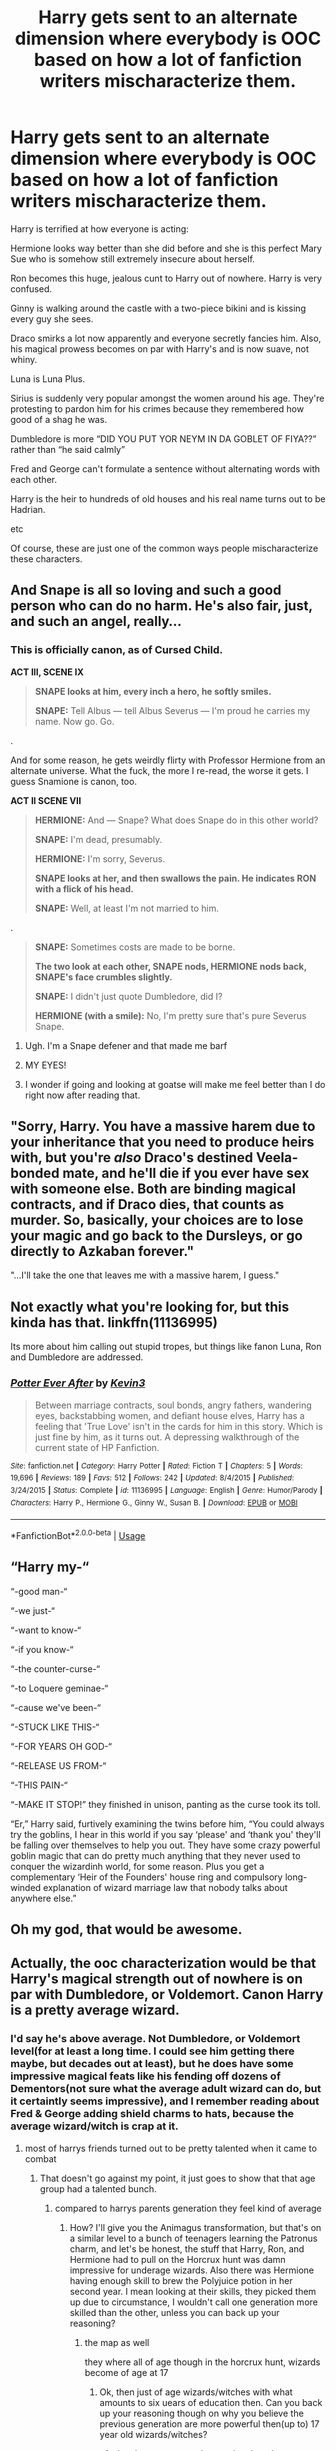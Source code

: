 #+TITLE: Harry gets sent to an alternate dimension where everybody is OOC based on how a lot of fanfiction writers mischaracterize them.

* Harry gets sent to an alternate dimension where everybody is OOC based on how a lot of fanfiction writers mischaracterize them.
:PROPERTIES:
:Author: zFrazierJr
:Score: 81
:DateUnix: 1568089631.0
:DateShort: 2019-Sep-10
:FlairText: Request
:END:
Harry is terrified at how everyone is acting:

Hermione looks way better than she did before and she is this perfect Mary Sue who is somehow still extremely insecure about herself.

Ron becomes this huge, jealous cunt to Harry out of nowhere. Harry is very confused.

Ginny is walking around the castle with a two-piece bikini and is kissing every guy she sees.

Draco smirks a lot now apparently and everyone secretly fancies him. Also, his magical prowess becomes on par with Harry's and is now suave, not whiny.

Luna is Luna Plus.

Sirius is suddenly very popular amongst the women around his age. They're protesting to pardon him for his crimes because they remembered how good of a shag he was.

Dumbledore is more “DID YOU PUT YOR NEYM IN DA GOBLET OF FIYA??” rather than “he said calmly”

Fred and George can't formulate a sentence without alternating words with each other.

Harry is the heir to hundreds of old houses and his real name turns out to be Hadrian.

etc

Of course, these are just one of the common ways people mischaracterize these characters.


** And Snape is all so loving and such a good person who can do no harm. He's also fair, just, and such an angel, really...
:PROPERTIES:
:Author: Vg65
:Score: 42
:DateUnix: 1568102489.0
:DateShort: 2019-Sep-10
:END:

*** This is officially canon, as of Cursed Child.

*ACT III, SCENE IX*

#+begin_quote
  *SNAPE looks at him, every inch a hero, he softly smiles.*

  *SNAPE:* Tell Albus --- tell Albus Severus --- I'm proud he carries my name. Now go. Go.
#+end_quote

.

And for some reason, he gets weirdly flirty with Professor Hermione from an alternate universe. What the fuck, the more I re-read, the worse it gets. I guess Snamione is canon, too.

*ACT II SCENE VII*

#+begin_quote
  *HERMIONE:* And --- Snape? What does Snape do in this other world?

  *SNAPE:* I'm dead, presumably.

  *HERMIONE:* I'm sorry, Severus.

  *SNAPE looks at her, and then swallows the pain. He indicates RON with a flick of his head.*

  *SNAPE:* Well, at least I'm not married to him.
#+end_quote

.

#+begin_quote
  *SNAPE:* Sometimes costs are made to be borne.

  *The two look at each other, SNAPE nods, HERMIONE nods back, SNAPE's face crumbles slightly.*

  *SNAPE:* I didn't just quote Dumbledore, did I?

  *HERMIONE (with a smile):* No, I'm pretty sure that's pure Severus Snape.
#+end_quote
:PROPERTIES:
:Author: 4ecks
:Score: 17
:DateUnix: 1568104516.0
:DateShort: 2019-Sep-10
:END:

**** Ugh. I'm a Snape defener and that made me barf
:PROPERTIES:
:Author: Redhotlipstik
:Score: 28
:DateUnix: 1568105858.0
:DateShort: 2019-Sep-10
:END:


**** MY EYES!
:PROPERTIES:
:Author: YOB1997
:Score: 10
:DateUnix: 1568126552.0
:DateShort: 2019-Sep-10
:END:


**** I wonder if going and looking at goatse will make me feel better than I do right now after reading that.
:PROPERTIES:
:Author: SMTRodent
:Score: 3
:DateUnix: 1568164555.0
:DateShort: 2019-Sep-11
:END:


** "Sorry, Harry. You have a massive harem due to your inheritance that you need to produce heirs with, but you're /also/ Draco's destined Veela-bonded mate, and he'll die if you ever have sex with someone else. Both are binding magical contracts, and if Draco dies, that counts as murder. So, basically, your choices are to lose your magic and go back to the Dursleys, or go directly to Azkaban forever."

"...I'll take the one that leaves me with a massive harem, I guess."
:PROPERTIES:
:Author: ForwardDiscussion
:Score: 9
:DateUnix: 1568133592.0
:DateShort: 2019-Sep-10
:END:


** Not exactly what you're looking for, but this kinda has that. linkffn(11136995)

Its more about him calling out stupid tropes, but things like fanon Luna, Ron and Dumbledore are addressed.
:PROPERTIES:
:Author: aAlouda
:Score: 15
:DateUnix: 1568098820.0
:DateShort: 2019-Sep-10
:END:

*** [[https://www.fanfiction.net/s/11136995/1/][*/Potter Ever After/*]] by [[https://www.fanfiction.net/u/279988/Kevin3][/Kevin3/]]

#+begin_quote
  Between marriage contracts, soul bonds, angry fathers, wandering eyes, backstabbing women, and defiant house elves, Harry has a feeling that 'True Love' isn't in the cards for him in this story. Which is just fine by him, as it turns out. A depressing walkthrough of the current state of HP Fanfiction.
#+end_quote

^{/Site/:} ^{fanfiction.net} ^{*|*} ^{/Category/:} ^{Harry} ^{Potter} ^{*|*} ^{/Rated/:} ^{Fiction} ^{T} ^{*|*} ^{/Chapters/:} ^{5} ^{*|*} ^{/Words/:} ^{19,696} ^{*|*} ^{/Reviews/:} ^{189} ^{*|*} ^{/Favs/:} ^{512} ^{*|*} ^{/Follows/:} ^{242} ^{*|*} ^{/Updated/:} ^{8/4/2015} ^{*|*} ^{/Published/:} ^{3/24/2015} ^{*|*} ^{/Status/:} ^{Complete} ^{*|*} ^{/id/:} ^{11136995} ^{*|*} ^{/Language/:} ^{English} ^{*|*} ^{/Genre/:} ^{Humor/Parody} ^{*|*} ^{/Characters/:} ^{Harry} ^{P.,} ^{Hermione} ^{G.,} ^{Ginny} ^{W.,} ^{Susan} ^{B.} ^{*|*} ^{/Download/:} ^{[[http://www.ff2ebook.com/old/ffn-bot/index.php?id=11136995&source=ff&filetype=epub][EPUB]]} ^{or} ^{[[http://www.ff2ebook.com/old/ffn-bot/index.php?id=11136995&source=ff&filetype=mobi][MOBI]]}

--------------

*FanfictionBot*^{2.0.0-beta} | [[https://github.com/tusing/reddit-ffn-bot/wiki/Usage][Usage]]
:PROPERTIES:
:Author: FanfictionBot
:Score: 5
:DateUnix: 1568098835.0
:DateShort: 2019-Sep-10
:END:


** “Harry my-“

“-good man-“

“-we just-“

“-want to know-“

“-if you know-“

“-the counter-curse-“

“-to Loquere geminae-“

“-cause we've been-“

“-STUCK LIKE THIS-“

“-FOR YEARS OH GOD-“

“-RELEASE US FROM-“

“-THIS PAIN-“

“-MAKE IT STOP!” they finished in unison, panting as the curse took its toll.

“Er,” Harry said, furtively examining the twins before him, “You could always try the goblins, I hear in this world if you say ‘please' and ‘thank you' they'll be falling over themselves to help you out. They have some crazy powerful goblin magic that can do pretty much anything that they never used to conquer the wizardinh world, for some reason. Plus you get a complementary ‘Heir of the Founders' house ring and compulsory long-winded explanation of wizard marriage law that nobody talks about anywhere else.”
:PROPERTIES:
:Author: dancortens
:Score: 3
:DateUnix: 1573837597.0
:DateShort: 2019-Nov-15
:END:


** Oh my god, that would be awesome.
:PROPERTIES:
:Score: 3
:DateUnix: 1568100570.0
:DateShort: 2019-Sep-10
:END:


** Actually, the ooc characterization would be that Harry's magical strength out of nowhere is on par with Dumbledore, or Voldemort. Canon Harry is a pretty average wizard.
:PROPERTIES:
:Author: emotionalhaircut
:Score: 3
:DateUnix: 1568120049.0
:DateShort: 2019-Sep-10
:END:

*** I'd say he's above average. Not Dumbledore, or Voldemort level(for at least a long time. I could see him getting there maybe, but decades out at least), but he does have some impressive magical feats like his fending off dozens of Dementors(not sure what the average adult wizard can do, but it certaintly seems impressive), and I remember reading about Fred & George adding shield charms to hats, because the average wizard/witch is crap at it.
:PROPERTIES:
:Author: Wassa110
:Score: 15
:DateUnix: 1568123083.0
:DateShort: 2019-Sep-10
:END:

**** most of harrys friends turned out to be pretty talented when it came to combat
:PROPERTIES:
:Author: CommanderL3
:Score: 2
:DateUnix: 1568144308.0
:DateShort: 2019-Sep-11
:END:

***** That doesn't go against my point, it just goes to show that that age group had a talented bunch.
:PROPERTIES:
:Author: Wassa110
:Score: 1
:DateUnix: 1568153942.0
:DateShort: 2019-Sep-11
:END:

****** compared to harrys parents generation they feel kind of average
:PROPERTIES:
:Author: CommanderL3
:Score: 0
:DateUnix: 1568154254.0
:DateShort: 2019-Sep-11
:END:

******* How? I'll give you the Animagus transformation, but that's on a similar level to a bunch of teenagers learning the Patronus charm, and let's be honest, the stuff that Harry, Ron, and Hermione had to pull on the Horcrux hunt was damn impressive for underage wizards. Also there was Hermione having enough skill to brew the Polyjuice potion in her second year. I mean looking at their skills, they picked them up due to circumstance, I wouldn't call one generation more skilled than the other, unless you can back up your reasoning?
:PROPERTIES:
:Author: Wassa110
:Score: 4
:DateUnix: 1568160460.0
:DateShort: 2019-Sep-11
:END:

******** the map as well

they where all of age though in the horcrux hunt, wizards become of age at 17
:PROPERTIES:
:Author: CommanderL3
:Score: 1
:DateUnix: 1568160606.0
:DateShort: 2019-Sep-11
:END:

********* Ok, then just of age wizards/witches with what amounts to six uears of education then. Can you back up your reasoning though on why you believe the previous generation are more powerful then(up to) 17 year old wizards/witches?
:PROPERTIES:
:Author: Wassa110
:Score: 2
:DateUnix: 1568160861.0
:DateShort: 2019-Sep-11
:END:

********** they just seem more impressive then the current lot tbh
:PROPERTIES:
:Author: CommanderL3
:Score: 0
:DateUnix: 1568161284.0
:DateShort: 2019-Sep-11
:END:

*********** No they don't. Maybe as adults with over a decade more experience, sure, but as teenagers, only Snape really showed any true beyond the norm talents(creater of spells, and brilliant at potions to the point that he was correcting the books), everyone else did some impressive feats, but feats that were within their age range.
:PROPERTIES:
:Author: Wassa110
:Score: 1
:DateUnix: 1568161729.0
:DateShort: 2019-Sep-11
:END:


*** ''ugh, i'm so average, how am i even supposed to defeat voldemort?! I guess i should just, y'know do some parselmagic...''

POOF

voldemort is dead. dumbledore is dumb.
:PROPERTIES:
:Author: h6story
:Score: 10
:DateUnix: 1568122652.0
:DateShort: 2019-Sep-10
:END:


*** Average? What average wizard survives Voldemort that many times, kills a Basilisk, chases away a horde of Dementors, competes and survives the Triwizard tournament at 14, trained people in DADA that are older, teaches them the Patronas, one of the hardest spells to master, fights against fully trained wizards and lives long enough for support to arrive.

If Harry is average, what the hell is every one else? Do you really think Harry is at the same level as Lavender, Nott, McMillan or Boot?
:PROPERTIES:
:Author: Demandred3000
:Score: 10
:DateUnix: 1568128644.0
:DateShort: 2019-Sep-10
:END:

**** It's because JKR wanted to make him both the every man and the chosen one. So when the plot demands it he's talented and driven enough to learn the Patronus Charm at age 13 and drive off 100 dementors when most adults can't cast it, and the rest of the time he's average and somewhat lazy in his studies and magic-usage.
:PROPERTIES:
:Author: darkpothead
:Score: 2
:DateUnix: 1568600912.0
:DateShort: 2019-Sep-16
:END:

***** He is powerful, but extremely lazy.
:PROPERTIES:
:Author: TheDawnOfTexas
:Score: 2
:DateUnix: 1568734234.0
:DateShort: 2019-Sep-17
:END:

****** I can see him being lazy up until 3rd year. That's when he learns the Patronus because he's highly motivated. A post-Newt level charm most adult wizards can't cast. The next year he's entered into the Tournament, and clearly starts learning post fourth-year spells, then he's involved in Voldemort's necromantic ritual. Fifth year he starts the DA and teaches other students Defense, including the Patronus. Then he has the fight in the DoM and sees how outclassed he is in terms of Dumbledore and Voldemort, Sirius ends up dead, everyone else ends up wounded, and he's almost possessed by Voldemort.

All of this provides a shit ton of motivation, and he's shown to not be lazy when properly motivated. Yet we don't see anything significant in regards to him really dedicating himself to be a more powerful or skillful wizard. He just seems pretty average with a few exceptions.
:PROPERTIES:
:Author: darkpothead
:Score: 1
:DateUnix: 1568785509.0
:DateShort: 2019-Sep-18
:END:


*** Canon Harry is not average lol. He had a lot of magical power, was an athletic prodigy, and incredible at Combat magic.

He could cast shielding charms capable of deflecting Voldemort's spells. The average Wizard cannot even cast a Shield Charm.
:PROPERTIES:
:Author: TheDawnOfTexas
:Score: 2
:DateUnix: 1568141765.0
:DateShort: 2019-Sep-10
:END:

**** the average wizard has no need to cast a shield charm though

think about all the stuff you learnt in school that you have forgot

thats the wizarding world,
:PROPERTIES:
:Author: CommanderL3
:Score: 1
:DateUnix: 1568144280.0
:DateShort: 2019-Sep-11
:END:

***** Whether they need to or not is irrelevant. The average Wizard /cannot/ cast a Shield Charm.

Harry could cast a Shield Charm the nearly covered the entire Great Hall
:PROPERTIES:
:Author: TheDawnOfTexas
:Score: 1
:DateUnix: 1568145265.0
:DateShort: 2019-Sep-11
:END:

****** harry is talented but he is not a powerhouse

harrys skill comes from the fact he has good reflexes in combat
:PROPERTIES:
:Author: CommanderL3
:Score: 1
:DateUnix: 1568145425.0
:DateShort: 2019-Sep-11
:END:

******* If you compare him to Dumbledore or Voldemort, sure

But Harry does have powerful Magic, his Shield Charm could deflect Voldemort's spells, and his Patronus Charm could scare away hundreds of Dementors

No average Wizard could do that
:PROPERTIES:
:Author: TheDawnOfTexas
:Score: 1
:DateUnix: 1568146794.0
:DateShort: 2019-Sep-11
:END:


** !remindme 3 days
:PROPERTIES:
:Author: MrMartin777
:Score: 0
:DateUnix: 1568095136.0
:DateShort: 2019-Sep-10
:END:

*** I will be messaging you on [[http://www.wolframalpha.com/input/?i=2019-09-13%2005:58:56%20UTC%20To%20Local%20Time][*2019-09-13 05:58:56 UTC*]] to remind you of [[https://np.reddit.com/r/HPfanfiction/comments/d22mwd/harry_gets_sent_to_an_alternate_dimension_where/ezskgex/][*this link*]]

[[https://np.reddit.com/message/compose/?to=RemindMeBot&subject=Reminder&message=%5Bhttps%3A%2F%2Fwww.reddit.com%2Fr%2FHPfanfiction%2Fcomments%2Fd22mwd%2Fharry_gets_sent_to_an_alternate_dimension_where%2Fezskgex%2F%5D%0A%0ARemindMe%21%202019-09-13%2005%3A58%3A56%20UTC][*1 OTHERS CLICKED THIS LINK*]] to send a PM to also be reminded and to reduce spam.

^{Parent commenter can} [[https://np.reddit.com/message/compose/?to=RemindMeBot&subject=Delete%20Comment&message=Delete%21%20d22mwd][^{delete this message to hide from others.}]]

--------------

[[https://np.reddit.com/r/RemindMeBot/comments/c5l9ie/remindmebot_info_v20/][^{Info}]]

[[https://np.reddit.com/message/compose/?to=RemindMeBot&subject=Reminder&message=%5BLink%20or%20message%20inside%20square%20brackets%5D%0A%0ARemindMe%21%20Time%20period%20here][^{Custom}]]
[[https://np.reddit.com/message/compose/?to=RemindMeBot&subject=List%20Of%20Reminders&message=MyReminders%21][^{Your Reminders}]]
[[https://np.reddit.com/message/compose/?to=Watchful1&subject=RemindMeBot%20Feedback][^{Feedback}]]
:PROPERTIES:
:Author: RemindMeBot
:Score: 1
:DateUnix: 1568095145.0
:DateShort: 2019-Sep-10
:END:
